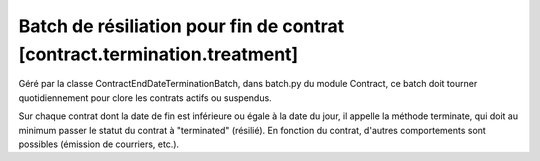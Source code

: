 Batch de résiliation pour fin de contrat [contract.termination.treatment]
=========================================================================

Géré par la classe ContractEndDateTerminationBatch, dans batch.py du module Contract, ce batch doit tourner quotidiennement pour clore les contrats actifs ou suspendus.

Sur chaque contrat dont la date de fin est inférieure ou égale à la date du jour, il appelle la méthode terminate, qui doit au minimum passer le statut du contrat à "terminated" (résilié). En fonction du contrat, d'autres comportements sont possibles (émission de courriers, etc.).
